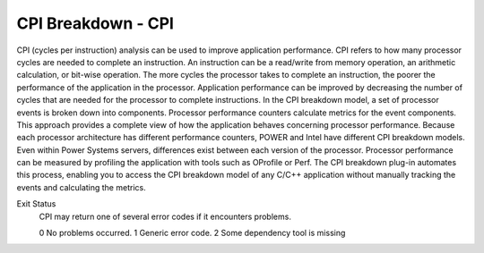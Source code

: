 CPI Breakdown - CPI
========================

CPI (cycles per instruction) analysis can be used to improve application performance.
CPI refers to how many processor cycles are needed to complete an instruction. An instruction can be a
read/write from memory operation, an arithmetic calculation, or bit-wise operation. The more cycles the
processor takes to complete an instruction, the poorer the performance of the application in the processor. Application performance can be improved by decreasing the number of cycles that are needed for the
processor to complete instructions. In the CPI breakdown model, a set of processor events is broken
down into components. Processor performance counters calculate metrics for the event components. This
approach provides a complete view of how the application behaves concerning processor performance.
Because each processor architecture has different performance counters, POWER and Intel have different
CPI breakdown models. Even within Power Systems servers, differences exist between each version of the
processor. Processor performance can be measured by profiling the application with tools such as OProfile or Perf.
The CPI breakdown plug-in automates this process, enabling you to access the CPI breakdown model of
any C/C++ application without manually tracking the events and calculating the metrics.


Exit Status
    CPI may return one of several error codes if it encounters problems.

    0 No problems occurred.
    1 Generic error code.
    2 Some dependency tool is missing
